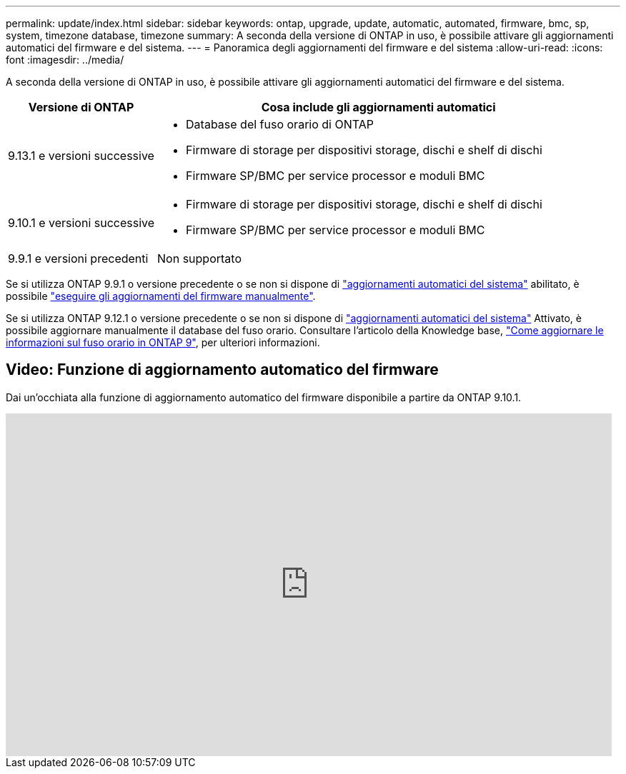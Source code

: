 ---
permalink: update/index.html 
sidebar: sidebar 
keywords: ontap, upgrade, update, automatic, automated, firmware, bmc, sp, system, timezone database, timezone 
summary: A seconda della versione di ONTAP in uso, è possibile attivare gli aggiornamenti automatici del firmware e del sistema. 
---
= Panoramica degli aggiornamenti del firmware e del sistema
:allow-uri-read: 
:icons: font
:imagesdir: ../media/


[role="lead"]
A seconda della versione di ONTAP in uso, è possibile attivare gli aggiornamenti automatici del firmware e del sistema.

[cols="25,75"]
|===
| Versione di ONTAP | Cosa include gli aggiornamenti automatici 


| 9.13.1 e versioni successive  a| 
* Database del fuso orario di ONTAP
* Firmware di storage per dispositivi storage, dischi e shelf di dischi
* Firmware SP/BMC per service processor e moduli BMC




| 9.10.1 e versioni successive  a| 
* Firmware di storage per dispositivi storage, dischi e shelf di dischi
* Firmware SP/BMC per service processor e moduli BMC




| 9.9.1 e versioni precedenti | Non supportato 
|===
Se si utilizza ONTAP 9.9.1 o versione precedente o se non si dispone di link:enable-automatic-updates-task.html["aggiornamenti automatici del sistema"] abilitato, è possibile link:firmware-task.html["eseguire gli aggiornamenti del firmware manualmente"].

Se si utilizza ONTAP 9.12.1 o versione precedente o se non si dispone di link:enable-automatic-updates-task.html["aggiornamenti automatici del sistema"] Attivato, è possibile aggiornare manualmente il database del fuso orario. Consultare l'articolo della Knowledge base, link:https://kb.netapp.com/Advice_and_Troubleshooting/Data_Storage_Software/ONTAP_OS/How_to_update_time_zone_information_in_ONTAP_9["Come aggiornare le informazioni sul fuso orario in ONTAP 9"^], per ulteriori informazioni.



== Video: Funzione di aggiornamento automatico del firmware

Dai un'occhiata alla funzione di aggiornamento automatico del firmware disponibile a partire da ONTAP 9.10.1.

video::GoABILT85hQ[youtube,width=848,height=480]